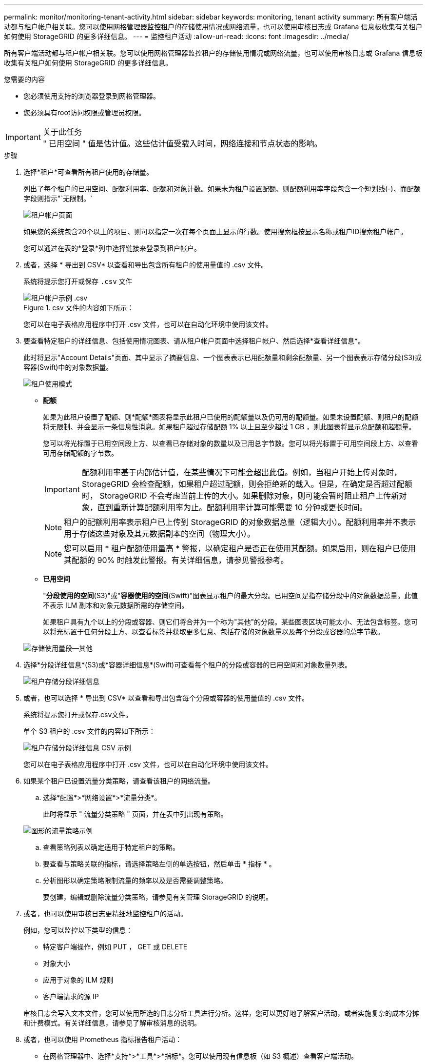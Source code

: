---
permalink: monitor/monitoring-tenant-activity.html 
sidebar: sidebar 
keywords: monitoring, tenant activity 
summary: 所有客户端活动都与租户帐户相关联。您可以使用网格管理器监控租户的存储使用情况或网络流量，也可以使用审核日志或 Grafana 信息板收集有关租户如何使用 StorageGRID 的更多详细信息。 
---
= 监控租户活动
:allow-uri-read: 
:icons: font
:imagesdir: ../media/


[role="lead"]
所有客户端活动都与租户帐户相关联。您可以使用网格管理器监控租户的存储使用情况或网络流量，也可以使用审核日志或 Grafana 信息板收集有关租户如何使用 StorageGRID 的更多详细信息。

.您需要的内容
* 您必须使用支持的浏览器登录到网格管理器。
* 您必须具有root访问权限或管理员权限。


.关于此任务

IMPORTANT: " 已用空间 " 值是估计值。这些估计值受载入时间，网络连接和节点状态的影响。

.步骤
. 选择*租户*可查看所有租户使用的存储量。
+
列出了每个租户的已用空间、配额利用率、配额和对象计数。如果未为租户设置配额、则配额利用率字段包含一个短划线(-)、而配额字段则指示"`无限制。`

+
image::../media/tenant_accounts_page.png[租户帐户页面]

+
如果您的系统包含20个以上的项目、则可以指定一次在每个页面上显示的行数。使用搜索框按显示名称或租户ID搜索租户帐户。

+
您可以通过在表的*登录*列中选择链接来登录到租户帐户。

. 或者，选择 * 导出到 CSV* 以查看和导出包含所有租户的使用量值的 .csv 文件。
+
系统将提示您打开或保存 `.csv` 文件

+
.csv 文件的内容如下所示：

+
image::../media/tenant_accounts_example_csv.png[租户帐户示例 .csv]

+
您可以在电子表格应用程序中打开 .csv 文件，也可以在自动化环境中使用该文件。

. 要查看特定租户的详细信息、包括使用情况图表、请从租户帐户页面中选择租户帐户、然后选择*查看详细信息*。
+
此时将显示"Account Details"页面、其中显示了摘要信息、一个图表表示已用配额量和剩余配额量、另一个图表表示存储分段(S3)或容器(Swift)中的对象数据量。

+
image::../media/tenant_usage_modal.png[租户使用模式]

+
** *配额*
+
如果为此租户设置了配额、则*配额*图表将显示此租户已使用的配额量以及仍可用的配额量。如果未设置配额、则租户的配额将无限制、并会显示一条信息性消息。如果租户超过存储配额 1% 以上且至少超过 1 GB ，则此图表将显示总配额和超额量。

+
您可以将光标置于已用空间段上方、以查看已存储对象的数量以及已用总字节数。您可以将光标置于可用空间段上方、以查看可用存储配额的字节数。

+

IMPORTANT: 配额利用率基于内部估计值，在某些情况下可能会超出此值。例如，当租户开始上传对象时， StorageGRID 会检查配额，如果租户超过配额，则会拒绝新的载入。但是，在确定是否超过配额时， StorageGRID 不会考虑当前上传的大小。如果删除对象，则可能会暂时阻止租户上传新对象，直到重新计算配额利用率为止。配额利用率计算可能需要 10 分钟或更长时间。

+

NOTE: 租户的配额利用率表示租户已上传到 StorageGRID 的对象数据总量（逻辑大小）。配额利用率并不表示用于存储这些对象及其元数据副本的空间（物理大小）。

+

NOTE: 您可以启用 * 租户配额使用量高 * 警报，以确定租户是否正在使用其配额。如果启用，则在租户已使用其配额的 90% 时触发此警报。有关详细信息，请参见警报参考。

** *已用空间*
+
"*分段使用的空间*(S3)"或"*容器使用的空间*(Swift)"图表显示租户的最大分段。已用空间是指存储分段中的对象数据总量。此值不表示 ILM 副本和对象元数据所需的存储空间。

+
如果租户具有九个以上的分段或容器、则它们将合并为一个称为"其他"的分段。某些图表区块可能太小、无法包含标签。您可以将光标置于任何分段上方、以查看标签并获取更多信息、包括存储的对象数量以及每个分段或容器的总字节数。

+
image::../media/tenant_dashboard_storage_usage_segment_other.png[存储使用量段—其他]



. 选择*分段详细信息*(S3)或*容器详细信息*(Swift)可查看每个租户的分段或容器的已用空间和对象数量列表。
+
image::../media/tenant_bucket_details.png[租户存储分段详细信息]

. 或者，也可以选择 * 导出到 CSV* 以查看和导出包含每个分段或容器的使用量值的 .csv 文件。
+
系统将提示您打开或保存.csv文件。

+
单个 S3 租户的 .csv 文件的内容如下所示：

+
image::../media/tenant_bucket_details_csv.png[租户存储分段详细信息 CSV 示例]

+
您可以在电子表格应用程序中打开 .csv 文件，也可以在自动化环境中使用该文件。

. 如果某个租户已设置流量分类策略，请查看该租户的网络流量。
+
.. 选择*配置*>*网络设置*>*流量分类*。
+
此时将显示 " 流量分类策略 " 页面，并在表中列出现有策略。

+
image::../media/traffic_classification_policies_main_screen_w_examples.png[图形的流量策略示例]

.. 查看策略列表以确定适用于特定租户的策略。
.. 要查看与策略关联的指标，请选择策略左侧的单选按钮，然后单击 * 指标 * 。
.. 分析图形以确定策略限制流量的频率以及是否需要调整策略。
+
要创建，编辑或删除流量分类策略，请参见有关管理 StorageGRID 的说明。



. 或者，也可以使用审核日志更精细地监控租户的活动。
+
例如，您可以监控以下类型的信息：

+
** 特定客户端操作，例如 PUT ， GET 或 DELETE
** 对象大小
** 应用于对象的 ILM 规则
** 客户端请求的源 IP


+
审核日志会写入文本文件，您可以使用所选的日志分析工具进行分析。这样，您可以更好地了解客户活动，或者实施复杂的成本分摊和计费模式。有关详细信息，请参见了解审核消息的说明。

. 或者，也可以使用 Prometheus 指标报告租户活动：
+
** 在网格管理器中、选择*支持*>*工具*>*指标*。您可以使用现有信息板（如 S3 概述）查看客户端活动。
+

IMPORTANT: 指标页面上提供的工具主要供技术支持使用。这些工具中的某些功能和菜单项会有意失效。

** 选择*帮助*>* API文档*。您可以使用网格管理 API 的 " 指标 " 部分中的指标为租户活动创建自定义警报规则和信息板。




.相关信息
link:alerts-reference.html["警报参考"]

link:../audit/index.html["查看审核日志"]

link:../admin/index.html["管理 StorageGRID"]

link:reviewing-support-metrics.html["查看支持指标"]
